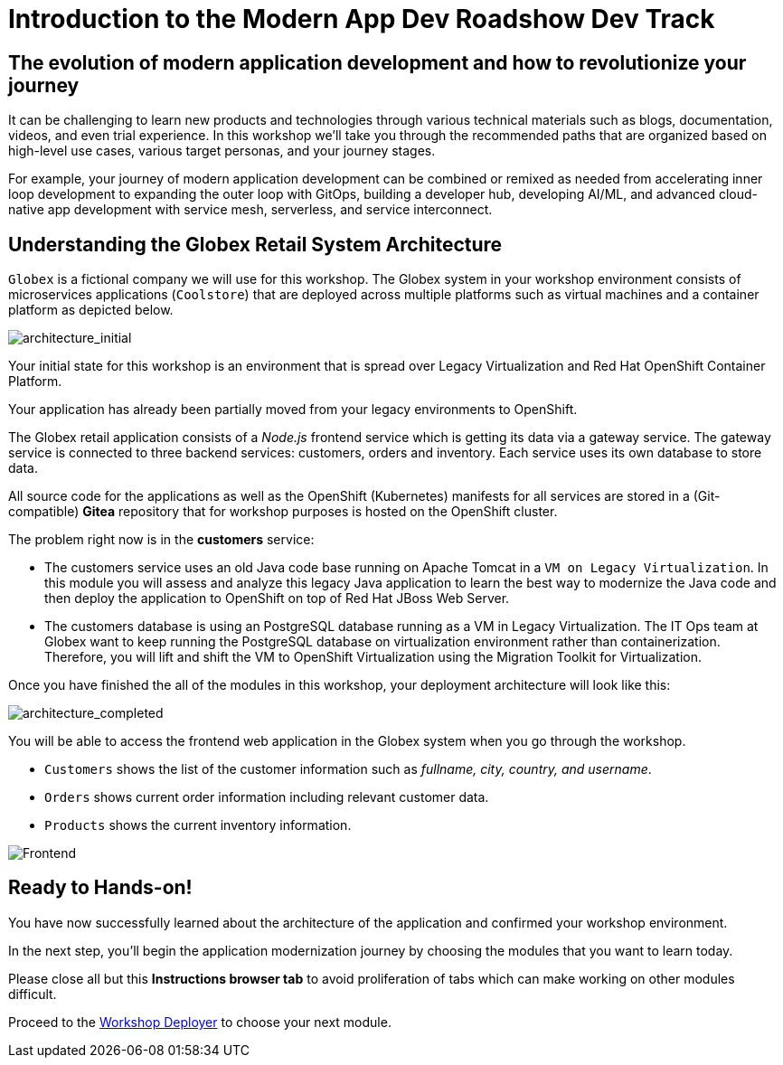 = Introduction to the Modern App Dev Roadshow Dev Track
:imagesdir: ../assets/images/

++++
<!-- Google tag (gtag.js) -->
<script async src="https://www.googletagmanager.com/gtag/js?id=G-8JGT33527T"></script>
<script>
  window.dataLayer = window.dataLayer || [];
  function gtag(){dataLayer.push(arguments);}
  gtag('js', new Date());

  gtag('config', 'G-8JGT33527T');
</script>
<style>
  .nav-container, .pagination, .toolbar {
    display: none !important;
  }
  .doc {    
    max-width: 70rem !important;
  }
</style>
++++

== The evolution of modern application development and how to revolutionize your journey

It can be challenging to learn new products and technologies through various technical materials such as blogs, documentation, videos, and even trial experience. In this workshop we'll take you through the recommended paths that are organized based on high-level use cases, various target personas, and your journey stages.

For example, your journey of modern application development can be combined or remixed as needed from accelerating inner loop development to expanding the outer loop with GitOps, building a developer hub, developing AI/ML, and advanced cloud-native app development with service mesh, serverless, and service interconnect.

== Understanding the Globex Retail System Architecture

`Globex` is a fictional company we will use for this workshop. The Globex system in your workshop environment consists of microservices applications (`Coolstore`) that are deployed across multiple platforms such as virtual machines and a container platform as depicted below.

image::intro/architecture_initial.png[architecture_initial]

Your initial state for this workshop is an environment that is spread over Legacy Virtualization and Red Hat OpenShift Container Platform.

Your application has already been partially moved from your legacy environments to OpenShift.

The Globex retail application consists of a _Node.js_ frontend service which is getting its data via a gateway service. The gateway service is connected to three backend services: customers, orders and inventory. Each service uses its own database to store data.

All source code for the applications as well as the OpenShift (Kubernetes) manifests for all services are stored in a (Git-compatible) *Gitea* repository that for workshop purposes is hosted on the OpenShift cluster.

The problem right now is in the *customers* service:

* The customers service uses an old Java code base running on Apache Tomcat in a `VM on Legacy Virtualization`. In this module you will assess and analyze this legacy Java application to learn the best way to modernize the Java code and then deploy the application to OpenShift on top of Red Hat JBoss Web Server.
* The customers database is using an PostgreSQL database running as a VM in Legacy Virtualization. The IT Ops team at Globex want to keep running the PostgreSQL database on virtualization environment rather than containerization. Therefore, you will lift and shift the VM to OpenShift Virtualization using the Migration Toolkit for Virtualization.

Once you have finished the all of the modules in this workshop, your deployment architecture will look like this:

image::intro/architecture_completed.png[architecture_completed]

You will be able to access the frontend web application in the Globex system when you go through the workshop.

* `Customers` shows the list of the customer information such as _fullname, city, country, and username_.
* `Orders` shows current order information including relevant customer data.
* `Products` shows the current inventory information.

image::intro/frontend.png[Frontend]

== Ready to Hands-on!

You have now successfully learned about the architecture of the application and confirmed your workshop environment.

In the next step, you'll begin the application modernization journey by choosing the modules that you want to learn today.

Please close all but this *Instructions browser tab* to avoid proliferation of tabs which can make working on other modules difficult. 

Proceed to the https://workshop-deployer.{openshift_subdomain}[Workshop Deployer] to choose your next module.